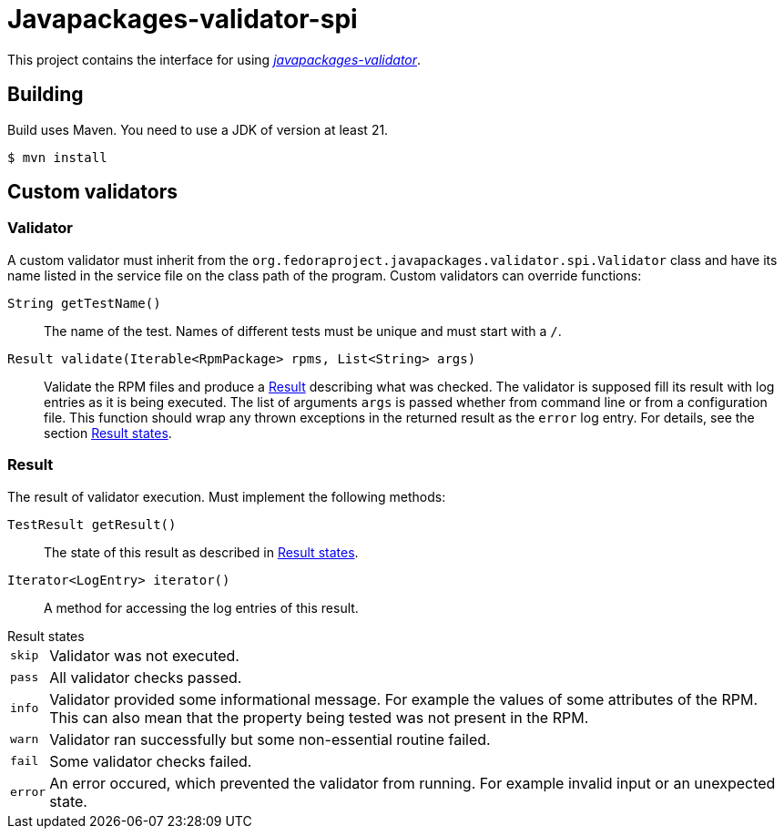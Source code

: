 [.text-justify]
= Javapackages-validator-spi
:source-highlighter: rouge

This project contains the interface for using https://github.com/fedora-java/javapackages-validator[_javapackages-validator_].

== Building
Build uses Maven.
You need to use a JDK of version at least 21.

----
$ mvn install
----

== Custom validators

=== Validator
A custom validator must inherit from the `org.fedoraproject.javapackages.validator.spi.Validator` class and have its name listed in the service file on the class path of the program.
Custom validators can override functions:

`String getTestName()`::
The name of the test.
Names of different tests must be unique and must start with a `/`.

`Result validate(Iterable<RpmPackage> rpms, List<String> args)`::
Validate the RPM files and produce a <<_result>> describing what was checked.
The validator is supposed fill its result with log entries as it is being executed.
The list of arguments `args` is passed whether from command line or from a configuration file.
This function should wrap any thrown exceptions in the returned result as the `error` log entry.
For details, see the section <<_result_states>>.

[#_result]
=== Result
The result of validator execution. Must implement the following methods:

`TestResult getResult()`::
The state of this result as described in <<_result_states>>.

`Iterator<LogEntry> iterator()`::
A method for accessing the log entries of this result.

[#_result_states]
.Result states
[horizontal]
`skip`::
Validator was not executed.

`pass`::
All validator checks passed.

`info`::
Validator provided some informational message.
For example the values of some attributes of the RPM.
This can also mean that the property being tested was not present in the RPM.

`warn`::
Validator ran successfully but some non-essential routine failed.

`fail`::
Some validator checks failed.

`error`::
An error occured, which prevented the validator from running.
For example invalid input or an unexpected state.
[horizontal!]
